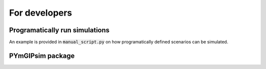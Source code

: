 For developers
=====================

Programatically run simulations
---------------------

An example is provided in :code:`manual_script.py` on how programatically defined scenarios can be simulated.



PYmGIPsim package
---------------------

.. autosummary::
   :toctree:_autosummary
   :template: custom-module-template.rst
   :recursive:

   pymgipsim



